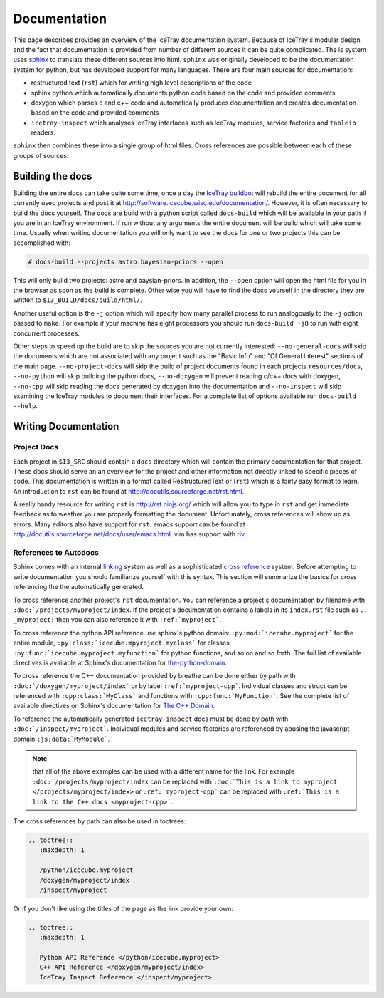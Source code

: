 =============
Documentation
=============

This page describes provides an overview of the IceTray documentation system.
Because of IceTray's modular design and the fact that documentation is provided
from number of different sources it can be quite complicated.
The is system uses `sphinx <http://www.sphinx-doc.org/>`_ to translate these
different sources into html.
``sphinx`` was originally developed to be the documentation system for python, but
has developed support for many languages.
There are four main sources for documentation:

* restructured text (``rst``) which for writing high level descriptions of the code
* sphinx python  which automatically documents python code based on the code and
  provided comments
* doxygen which parses c and c++ code and automatically produces documentation
  and creates documentation based on the code and provided comments
* ``icetray-inspect`` which analyses IceTray interfaces such as IceTray modules,
  service factories and ``tableio`` readers.

``sphinx`` then combines these into a single group of html files.
Cross references are possible between each of these groups of sources.

Building the docs
=================

Building the entire docs can take quite some time, once a day the
`IceTray buildbot <http://builds.icecube.wisc.edu/>`_ will rebuild the entire
document for all currently used projects and post it at
`<http://software.icecube.wisc.edu/documentation/>`_.
However, it is often necessary to build the docs yourself.
The docs are build with a python script called ``docs-build`` which will be
available in your path if you are in an IceTray environment.
If run without any arguments the entire document will be build which will take
some time.
Usually when writing documentation you will only want to see the docs for one or
two projects this can be accomplished with:

.. code:: shell

   # docs-build --projects astro bayesian-priors --open

This will only build two projects: astro and baysian-priors.
In addition, the ``--open`` option will open the html file for you in the browser
as soon as the build is complete.
Other wise you will have to find the docs yourself in the directory they are
written to ``$I3_BUILD/docs/build/html/``.

Another useful option is the ``-j`` option which will specify how many parallel
process to run analogously to the ``-j`` option passed to ``make``.
For example if your machine has eight processors you should run ``docs-build -j8``
to run with eight concurrent processes.

Other steps to speed up the build are to skip the sources you are not currently
interested: ``--no-general-docs`` will skip the documents which are not associated
with any project such as the "Basic Info" and "Of General Interest" sections
of the main page. ``--no-project-docs`` will skip the build of project documents
found in each projects ``resources/docs``, ``--no-python`` will skip building the
python docs, ``--no-doxygen`` will prevent reading c/c++ docs with doxygen,
``--no-cpp`` will skip reading the docs generated by doxygen into the documentation
and ``--no-inspect`` will skip examining the IceTray modules to document their
interfaces. For a complete list of options available run ``docs-build --help``.

Writing Documentation
=====================

Project Docs
------------

Each project in ``$I3_SRC`` should contain a ``docs`` directory which will
contain the primary documentation for that project. These docs should serve an
an overview for the project and other information not directly linked to
specific pieces of code. This documentation is written in a format called
ReStructuredText or (``rst``) which is a fairly easy format to learn.
An introduction to ``rst`` can be found at `<http://docutils.sourceforge.net/rst.html>`_.

A really handy resource for writing ``rst`` is `<http://rst.ninjs.org/>`_
which will allow you to type in ``rst`` and get immediate feedback as to
weather you are properly formatting the document. Unfortunately, cross references
will show up as errors. Many editors also have support for ``rst``: emacs support
can be found at `<http://docutils.sourceforge.net/docs/user/emacs.html>`_.
vim has support with `riv <https://github.com/Rykka/riv.vim>`_.

References to Autodocs
----------------------

Sphinx comes with an internal
`linking <http://www.sphinx-doc.org/en/stable/markup/inline.html#ref-role>`_
system as well as a sophisticated
`cross reference <http://www.sphinx-doc.org/en/stable/domains.html>`_ system.
Before attempting to write documentation you should familiarize yourself with
this syntax. This section will summarize the basics for cross referencing the
the automatically generated.

To cross reference another project's ``rst`` documentation. You can reference a
project's documentation by filename with ``:doc:`/projects/myproject/index``.
If the project's documentation contains a labels in its ``index.rst`` file such
as ``.. _myproject:`` then you can also reference it with ``:ref:`myproject```.

To cross reference the python API reference use sphinx's python domain:
``:py:mod:`icecube.myproject``` for the entire module,
``:py:class:`icecube.mpyroject.myclass``` for classes,
``:py:func:`icecube.myproject.myfunction``` for python functions, and so on and
so forth. The full list of available directives is available at Sphinx's
documentation for
`the-python-domain <http://www.sphinx-doc.org/en/stable/domains.html#the-python-domain>`_.

To cross reference the C++ documentation provided by breathe can be done either
by path with ``:doc:`/doxygen/myproject/index``` or by label ``:ref:`myproject-cpp```.
Individual classes and struct can be referenced with ``:cpp:class:`MyClass```
and functions with ``:cpp:func:`MyFunction```.
See the complete list of available directives on Sphinx's documentation for
`The C++ Domain <http://www.sphinx-doc.org/en/stable/domains.html#id2>`_.

To reference the automatically generated ``icetray-inspect`` docs must be done
by path with ``:doc:`/inspect/myproject```. Individual modules and service
factories are referenced by abusing the javascript domain ``:js:data:`MyModule```.

.. Note::

   that all of the above examples can be used with a different name for the link.
   For example ``:doc:`/projects/myproject/index`` can be replaced with
   ``:doc:`This is a link to myproject </projects/myproject/index>`` or
   ``:ref:`myproject-cpp``` can be replaced with ``:ref:`This is a link to the
   C++ docs <myproject-cpp>```.

The cross references by path can also be used in toctrees:

.. code-block:: rst
   
  .. toctree::
     :maxdepth: 1
	      
     /python/icecube.myproject
     /doxygen/myproject/index
     /inspect/myproject

Or if you don't like using the titles of the page as the link provide your own:

.. code-block:: rst
   
  .. toctree::
     :maxdepth: 1
	      
     Python API Reference </python/icecube.myproject>
     C++ API Reference </doxygen/myproject/index>
     IceTray Inspect Reference </inspect/myproject>







